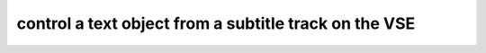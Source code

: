 control a text object from a subtitle track on the VSE
=========================================================


